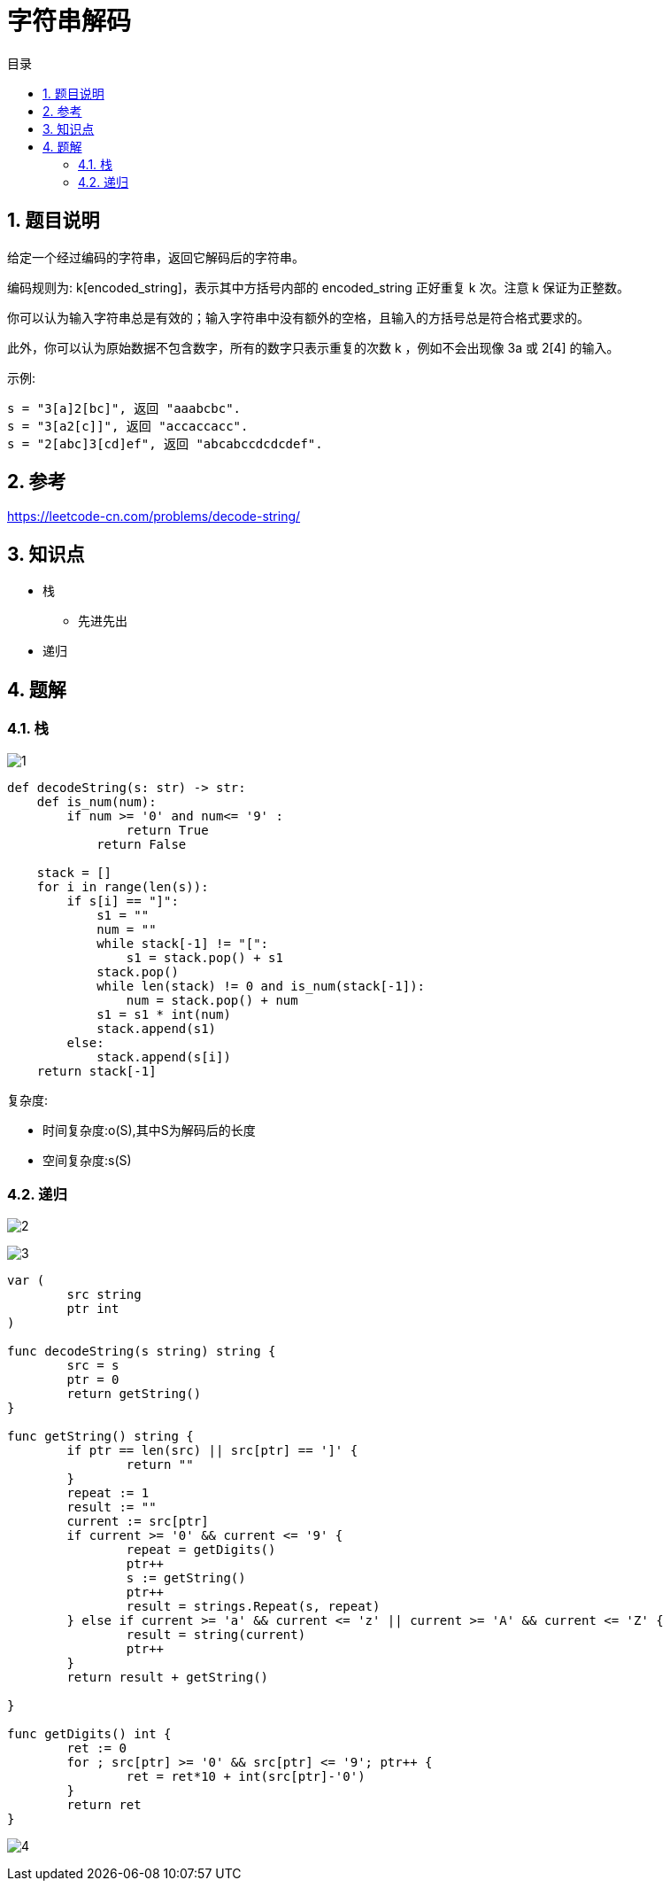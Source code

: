 = 字符串解码
:toc:
:toc-title: 目录
:toclevels: 5
:sectnums:

== 题目说明
给定一个经过编码的字符串，返回它解码后的字符串。

编码规则为: k[encoded_string]，表示其中方括号内部的 encoded_string 正好重复 k 次。注意 k 保证为正整数。

你可以认为输入字符串总是有效的；输入字符串中没有额外的空格，且输入的方括号总是符合格式要求的。

此外，你可以认为原始数据不包含数字，所有的数字只表示重复的次数 k ，例如不会出现像 3a 或 2[4] 的输入。

示例:

```
s = "3[a]2[bc]", 返回 "aaabcbc".
s = "3[a2[c]]", 返回 "accaccacc".
s = "2[abc]3[cd]ef", 返回 "abcabccdcdcdef".
```

== 参考
https://leetcode-cn.com/problems/decode-string/

== 知识点
- 栈
    * 先进先出
- 递归

== 题解
=== 栈
image:images/1.jpg[]

```python
def decodeString(s: str) -> str:
    def is_num(num):
        if num >= '0' and num<= '9' :
                return True
            return False

    stack = []
    for i in range(len(s)):
        if s[i] == "]":
            s1 = ""
            num = ""
            while stack[-1] != "[":
                s1 = stack.pop() + s1
            stack.pop()
            while len(stack) != 0 and is_num(stack[-1]):
                num = stack.pop() + num
            s1 = s1 * int(num)
            stack.append(s1)
        else:
            stack.append(s[i])
    return stack[-1]
```

复杂度:

- 时间复杂度:o(S),其中S为解码后的长度
- 空间复杂度:s(S)

=== 递归
image:images/2.jpg[]

image:images/3.jpg[]

```go

var (
	src string
	ptr int
)

func decodeString(s string) string {
	src = s
	ptr = 0
	return getString()
}

func getString() string {
	if ptr == len(src) || src[ptr] == ']' {
		return ""
	}
	repeat := 1
	result := ""
	current := src[ptr]
	if current >= '0' && current <= '9' {
		repeat = getDigits()
		ptr++
		s := getString()
		ptr++
		result = strings.Repeat(s, repeat)
	} else if current >= 'a' && current <= 'z' || current >= 'A' && current <= 'Z' {
		result = string(current)
		ptr++
	}
	return result + getString()

}

func getDigits() int {
	ret := 0
	for ; src[ptr] >= '0' && src[ptr] <= '9'; ptr++ {
		ret = ret*10 + int(src[ptr]-'0')
	}
	return ret
}
```

image:images/4.jpg[]

